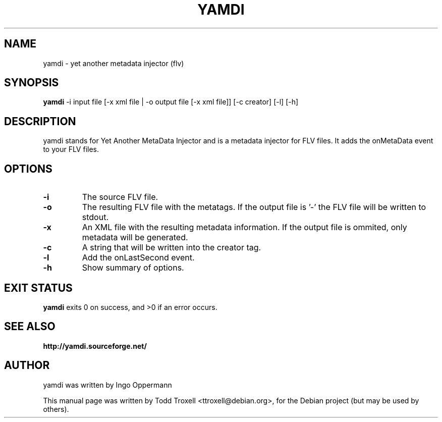 .\"                                      Hey, EMACS: -*- nroff -*-
.\" First parameter, NAME, should be all caps
.\" Second parameter, SECTION, should be 1-8, maybe w/ subsection
.\" other parameters are allowed: see man(7), man(1)
.TH YAMDI 1 "May 24, 2008"
.\" Please adjust this date whenever revising the manpage.
.\"
.\" Some roff macros, for reference:
.\" .nh        disable hyphenation
.\" .hy        enable hyphenation
.ad l      left justify
.\" .ad b      justify to both left and right margins
.\" .nf        disable filling
.\" .fi        enable filling
.\" .br        insert line break
.\" .sp <n>    insert n+1 empty lines
.\" for manpage-specific macros, see man(7)
.SH NAME
yamdi \- yet another metadata injector (flv)
.SH SYNOPSIS
.B yamdi
\-i input file [\-x xml file | \-o output file [\-x xml file]] [\-c creator] [\-l] [\-h]
.SH DESCRIPTION
yamdi stands for Yet Another MetaData Injector and is a metadata injector for FLV files. It adds the onMetaData event to your FLV files.
.SH OPTIONS
.TP
.B \-i
The source FLV file.
.TP
.B \-o
The resulting FLV file with the metatags. If the output file is '-' the FLV file will be written to stdout.
.TP
.B \-x
An XML file with the resulting metadata information. If the output file is ommited, only metadata will be generated.
.TP
.B \-c
A string that will be written into the creator tag.
.TP
.B \-l
Add the onLastSecond event.
.TP
.B \-h
Show summary of options.
.SH EXIT STATUS
.B yamdi
exits 0 on success, and >0 if an error occurs.

.SH SEE ALSO
.BR http://yamdi.sourceforge.net/
.br
.SH AUTHOR
yamdi was written by Ingo Oppermann
.PP
This manual page was written by Todd Troxell <ttroxell@debian.org>,
for the Debian project (but may be used by others).
